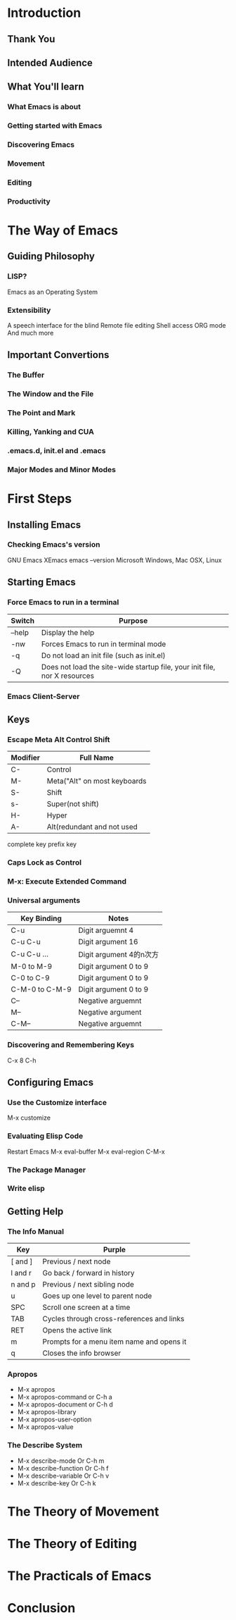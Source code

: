 * Introduction
** Thank You
** Intended Audience
** What You'll learn
*** What Emacs is about
*** Getting started with Emacs
*** Discovering Emacs
*** Movement
*** Editing
*** Productivity
* The Way of Emacs
** Guiding Philosophy
*** LISP?
    Emacs as an Operating System
*** Extensibility
    A speech interface for the blind
    Remote file editing
    Shell access
    ORG mode
    And much more
** Important Convertions
*** The Buffer
*** The Window and the File
*** The Point and Mark
*** Killing, Yanking and CUA
*** .emacs.d, init.el and .emacs
*** Major Modes and Minor Modes
* First Steps
** Installing Emacs
*** Checking Emacs's version
    GNU Emacs
    XEmacs
    emacs --version
    Microsoft Windows, Mac OSX, Linux

** Starting Emacs
*** Force Emacs to run in a terminal
    | Switch | Purpose                                                                   |
    |--------+---------------------------------------------------------------------------|
    | --help | Display the help                                                          |
    | -nw    | Forces Emacs to run in terminal mode                                      |
    | -q     | Do not load an init file (such as init.el)                                |
    | -Q     | Does not load the site-wide startup file, your init file, nor X resources | 
 
*** Emacs Client-Server


** Keys
*** Escape Meta Alt Control Shift
    | Modifier | Full Name                    |
    |----------+------------------------------|
    | C-       | Control                      |
    | M-       | Meta("Alt" on most keyboards |
    | S-       | Shift                        |
    | s-       | Super(not shift)             |
    | H-       | Hyper                        |
    | A-       | Alt(redundant and not used   |
    |----------+------------------------------|

    complete key
    prefix key 
*** Caps Lock as Control
*** M-x: Execute Extended Command
*** Universal arguments
    | Key Binding    | Notes                   |
    |----------------+-------------------------|
    | C-u            | Digit arguemnt 4        |
    | C-u C-u        | Digit argument 16       |
    | C-u C-u ...    | Digit argument 4的n次方 |
    | M-0 to M-9     | Digit argument 0 to 9   |
    | C-0 to C-9     | Digit argument 0 to 9   |
    | C-M-0 to C-M-9 | Digit argument 0 to 9   |
    | C--            | Negative arguemnt       |
    | M--            | Negative argument       |
    | C-M--          | Negative arguemnt       |
*** Discovering and Remembering Keys
    C-x 8 C-h

** Configuring Emacs
*** Use the Customize interface
    M-x customize
*** Evaluating Elisp Code
    Restart Emacs
    M-x eval-buffer
    M-x eval-region
    C-M-x
*** The Package Manager
*** Write elisp

** Getting Help
*** The Info Manual 
    | Key     | Purple                                    |
    |---------+-------------------------------------------|
    | [ and ] | Previous / next node                      |
    | l and r | Go back / forward in history              |
    | n and p | Previous / next sibling node              |
    | u       | Goes up one level to parent node          |
    | SPC     | Scroll one screen at a time               |
    | TAB     | Cycles through cross-references and links |
    | RET     | Opens the active link                     |
    | m       | Prompts for a menu item name and opens it |
    | q       | Closes the info browser                   |
*** Apropos
    * M-x apropos 
    * M-x apropos-command or C-h a 
    * M-x apropos-document or C-h d 
    * M-x apropos-library 
    * M-x apropos-user-option 
    * M-x apropos-value 
*** The Describe System
    * M-x describe-mode Or C-h m 
    * M-x describe-function Or C-h f 
    * M-x describe-variable Or C-h v 
    * M-x describe-key Or C-h k 

* The Theory of Movement
* The Theory of Editing
* The Practicals of Emacs
* Conclusion
